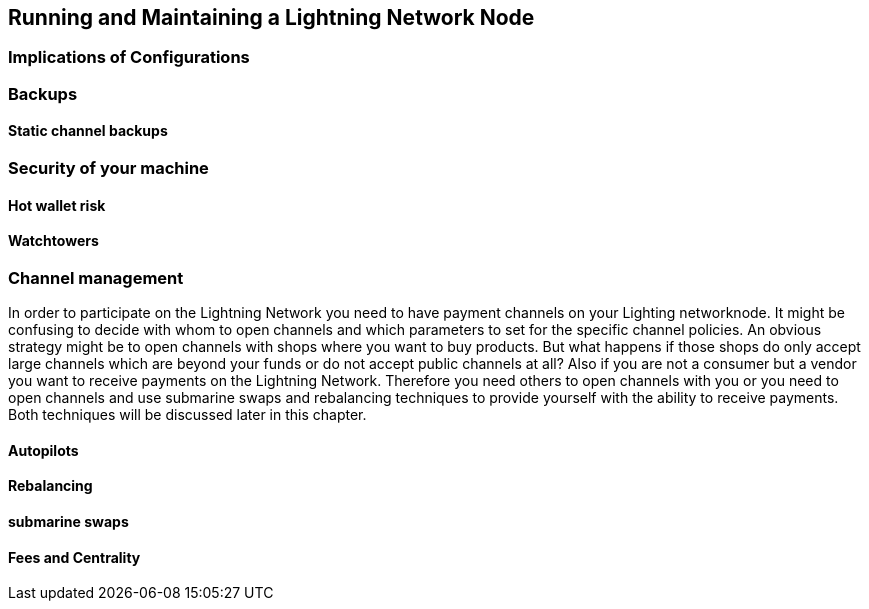 [[maintaining_a_lightning_node]]
== Running and Maintaining a Lightning Network Node

=== Implications of Configurations

=== Backups

==== Static channel backups

=== Security of your machine

==== Hot wallet risk

==== Watchtowers

=== Channel management
In order to participate on the Lightning Network you need to have payment channels on your Lighting networknode.
It might be confusing to decide with whom to open channels and which parameters to set for the specific channel policies.
An obvious strategy might be to open channels with shops where you want to buy products.
But what happens if those shops do only accept large channels which are beyond your funds or do not accept public channels at all?
Also if you are not a consumer but a vendor you want to receive payments on the Lightning Network.
Therefore you need others to open channels with you or you need to open channels and use submarine swaps and rebalancing techniques to provide yourself with the ability to receive payments.
Both techniques will be discussed later in this chapter.

==== Autopilots

==== Rebalancing

==== submarine swaps

==== Fees and Centrality
